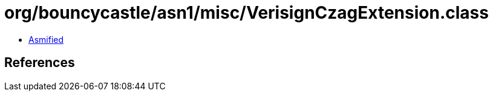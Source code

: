 = org/bouncycastle/asn1/misc/VerisignCzagExtension.class

 - link:VerisignCzagExtension-asmified.java[Asmified]

== References

